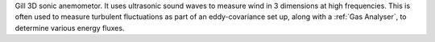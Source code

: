 Gill 3D sonic anemometor. 
It uses ultrasonic sound waves to measure wind in 3 dimensions at high frequencies.
This is often used to measure turbulent fluctuations as part of an eddy-covariance set up, 
along with a :ref:`Gas Analyser`, to determine various energy fluxes.